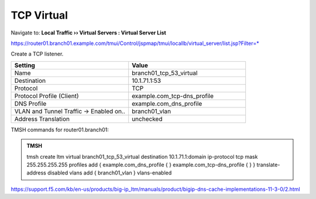 TCP Virtual
####################################

Navigate to: **Local Traffic  ››  Virtual Servers : Virtual Server List**

https://router01.branch01.example.com/tmui/Control/jspmap/tmui/locallb/virtual_server/list.jsp?Filter=*

Create a TCP listener.

.. csv-table::
   :header: "Setting", "Value"
   :widths: 15, 15

   "Name", "branch01_tcp_53_virtual"
   "Destination", "10.1.71.1:53"
   "Protocol", "TCP"
   "Protocol Profile (Client)", "example.com_tcp-dns_profile"
   "DNS Profile", "example.com_dns_profile"
   "VLAN and Tunnel Traffic -> Enabled on..", "branch01_vlan"
   "Address Translation", "unchecked"

.. image:: /_static/class2/router01_create_virtual_flyout.png

.. image:: /_static/class2/router01_create_virtual_tcp_properties.png

TMSH commands for router01.branch01:

.. admonition:: TMSH

   tmsh create ltm virtual branch01_tcp_53_virtual destination 10.1.71.1:domain ip-protocol tcp mask 255.255.255.255 profiles add { example.com_dns_profile { } example.com_tcp-dns_profile { } } translate-address disabled vlans add { branch01_vlan } vlans-enabled


https://support.f5.com/kb/en-us/products/big-ip_ltm/manuals/product/bigip-dns-cache-implementations-11-3-0/2.html
